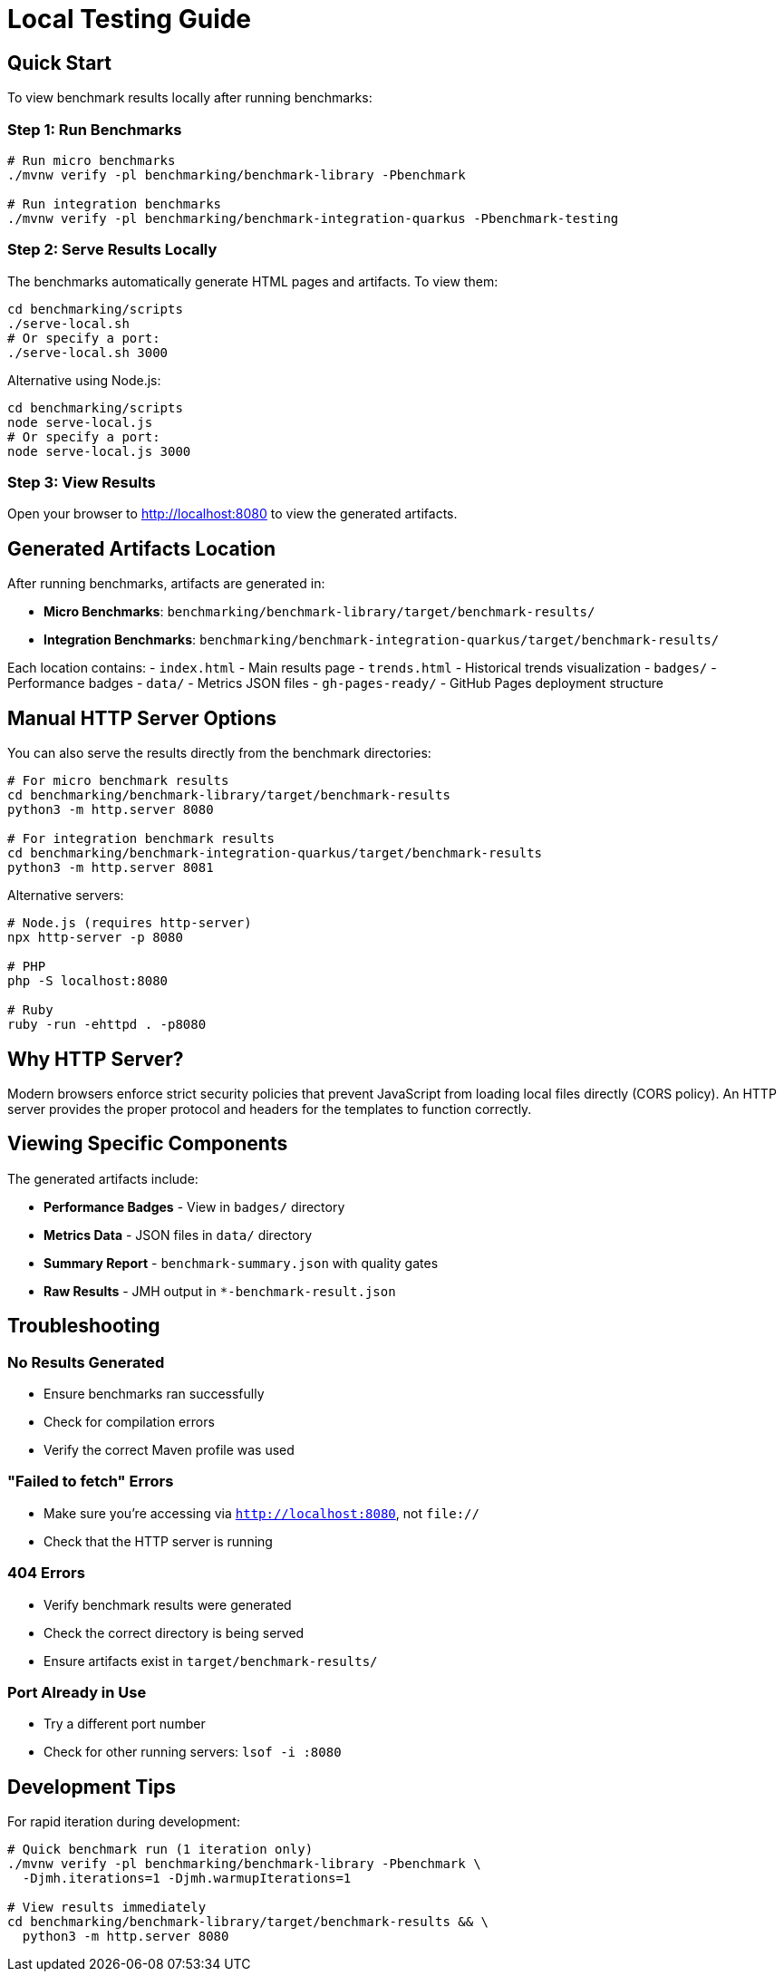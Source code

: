 = Local Testing Guide
:source-highlighter: highlight.js

== Quick Start

To view benchmark results locally after running benchmarks:

=== Step 1: Run Benchmarks

[source,bash]
----
# Run micro benchmarks
./mvnw verify -pl benchmarking/benchmark-library -Pbenchmark

# Run integration benchmarks
./mvnw verify -pl benchmarking/benchmark-integration-quarkus -Pbenchmark-testing
----

=== Step 2: Serve Results Locally

The benchmarks automatically generate HTML pages and artifacts. To view them:

[source,bash]
----
cd benchmarking/scripts
./serve-local.sh
# Or specify a port:
./serve-local.sh 3000
----

Alternative using Node.js:

[source,bash]
----
cd benchmarking/scripts
node serve-local.js
# Or specify a port:
node serve-local.js 3000
----

=== Step 3: View Results

Open your browser to http://localhost:8080 to view the generated artifacts.

== Generated Artifacts Location

After running benchmarks, artifacts are generated in:

* **Micro Benchmarks**: `benchmarking/benchmark-library/target/benchmark-results/`
* **Integration Benchmarks**: `benchmarking/benchmark-integration-quarkus/target/benchmark-results/`

Each location contains:
- `index.html` - Main results page
- `trends.html` - Historical trends visualization
- `badges/` - Performance badges
- `data/` - Metrics JSON files
- `gh-pages-ready/` - GitHub Pages deployment structure

== Manual HTTP Server Options

You can also serve the results directly from the benchmark directories:

[source,bash]
----
# For micro benchmark results
cd benchmarking/benchmark-library/target/benchmark-results
python3 -m http.server 8080

# For integration benchmark results
cd benchmarking/benchmark-integration-quarkus/target/benchmark-results
python3 -m http.server 8081
----

Alternative servers:

[source,bash]
----
# Node.js (requires http-server)
npx http-server -p 8080

# PHP
php -S localhost:8080

# Ruby
ruby -run -ehttpd . -p8080
----

== Why HTTP Server?

Modern browsers enforce strict security policies that prevent JavaScript from loading local files directly (CORS policy). An HTTP server provides the proper protocol and headers for the templates to function correctly.

== Viewing Specific Components

The generated artifacts include:

* **Performance Badges** - View in `badges/` directory
* **Metrics Data** - JSON files in `data/` directory  
* **Summary Report** - `benchmark-summary.json` with quality gates
* **Raw Results** - JMH output in `*-benchmark-result.json`

== Troubleshooting

=== No Results Generated

- Ensure benchmarks ran successfully
- Check for compilation errors
- Verify the correct Maven profile was used

=== "Failed to fetch" Errors

- Make sure you're accessing via `http://localhost:8080`, not `file://`
- Check that the HTTP server is running

=== 404 Errors

- Verify benchmark results were generated
- Check the correct directory is being served
- Ensure artifacts exist in `target/benchmark-results/`

=== Port Already in Use

- Try a different port number
- Check for other running servers: `lsof -i :8080`

== Development Tips

For rapid iteration during development:

[source,bash]
----
# Quick benchmark run (1 iteration only)
./mvnw verify -pl benchmarking/benchmark-library -Pbenchmark \
  -Djmh.iterations=1 -Djmh.warmupIterations=1

# View results immediately
cd benchmarking/benchmark-library/target/benchmark-results && \
  python3 -m http.server 8080
----